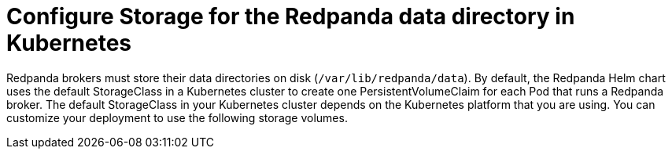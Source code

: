 = Configure Storage for the Redpanda data directory in Kubernetes
:description: pass:q[Configure Redpanda to store the data directory in PersistentVolumes, `hostPath` volumes, or `emptyDir` volumes.]
:tags: ["Kubernetes", "Helm configuration"]
:page-aliases: manage:kubernetes/configure-storage.adoc
:page-layout: index

Redpanda brokers must store their data directories on disk (`/var/lib/redpanda/data`). By default, the Redpanda Helm chart uses the default StorageClass in a Kubernetes cluster to create one PersistentVolumeClaim for each Pod that runs a Redpanda broker. The default StorageClass in your Kubernetes cluster depends on the Kubernetes platform that you are using. You can customize your deployment to use the following storage volumes.